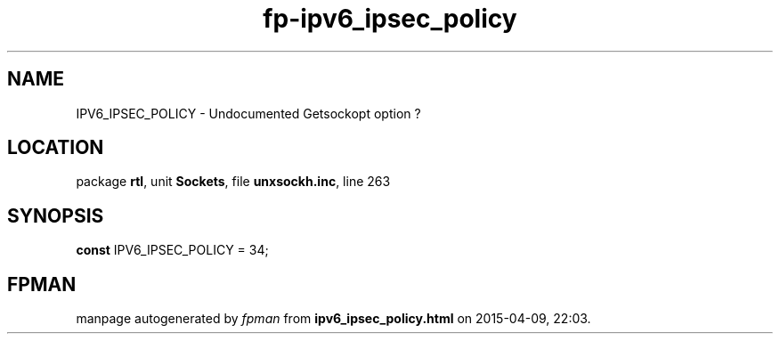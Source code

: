.\" file autogenerated by fpman
.TH "fp-ipv6_ipsec_policy" 3 "2014-03-14" "fpman" "Free Pascal Programmer's Manual"
.SH NAME
IPV6_IPSEC_POLICY - Undocumented Getsockopt option ?
.SH LOCATION
package \fBrtl\fR, unit \fBSockets\fR, file \fBunxsockh.inc\fR, line 263
.SH SYNOPSIS
\fBconst\fR IPV6_IPSEC_POLICY = 34;

.SH FPMAN
manpage autogenerated by \fIfpman\fR from \fBipv6_ipsec_policy.html\fR on 2015-04-09, 22:03.

